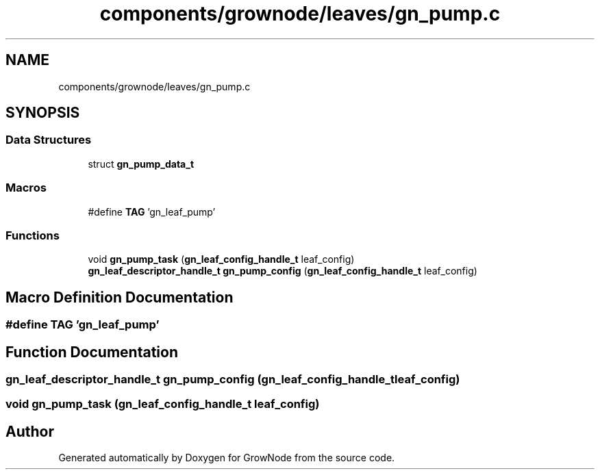 .TH "components/grownode/leaves/gn_pump.c" 3 "Thu Dec 30 2021" "GrowNode" \" -*- nroff -*-
.ad l
.nh
.SH NAME
components/grownode/leaves/gn_pump.c
.SH SYNOPSIS
.br
.PP
.SS "Data Structures"

.in +1c
.ti -1c
.RI "struct \fBgn_pump_data_t\fP"
.br
.in -1c
.SS "Macros"

.in +1c
.ti -1c
.RI "#define \fBTAG\fP   'gn_leaf_pump'"
.br
.in -1c
.SS "Functions"

.in +1c
.ti -1c
.RI "void \fBgn_pump_task\fP (\fBgn_leaf_config_handle_t\fP leaf_config)"
.br
.ti -1c
.RI "\fBgn_leaf_descriptor_handle_t\fP \fBgn_pump_config\fP (\fBgn_leaf_config_handle_t\fP leaf_config)"
.br
.in -1c
.SH "Macro Definition Documentation"
.PP 
.SS "#define TAG   'gn_leaf_pump'"

.SH "Function Documentation"
.PP 
.SS "\fBgn_leaf_descriptor_handle_t\fP gn_pump_config (\fBgn_leaf_config_handle_t\fP leaf_config)"

.SS "void gn_pump_task (\fBgn_leaf_config_handle_t\fP leaf_config)"

.SH "Author"
.PP 
Generated automatically by Doxygen for GrowNode from the source code\&.
